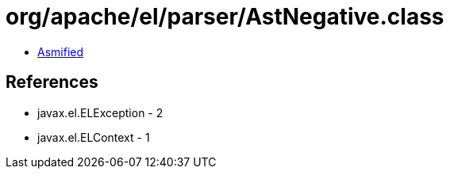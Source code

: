 = org/apache/el/parser/AstNegative.class

 - link:AstNegative-asmified.java[Asmified]

== References

 - javax.el.ELException - 2
 - javax.el.ELContext - 1
